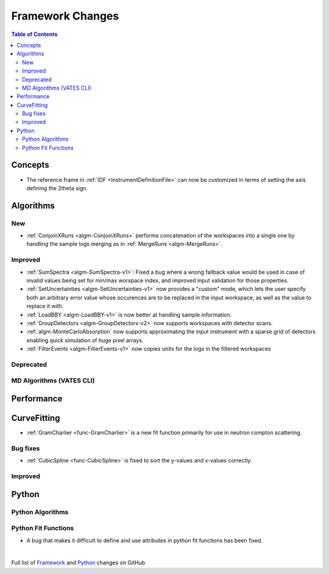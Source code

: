=================
Framework Changes
=================

.. contents:: Table of Contents
   :local:

Concepts
--------
- The reference frame in :ref:`IDF <InstrumentDefinitionFile>` can now be customized in terms of setting the axis defining the 2theta sign.

Algorithms
----------

New
###

- :ref:`ConjoinXRuns <algm-ConjoinXRuns>` performs concatenation of the workspaces into a single one by handling the sample logs merging as in :ref:`MergeRuns <algm-MergeRuns>`.

Improved
########
- :ref:`SumSpectra <algm-SumSpectra-v1>`: Fixed a bug where a wrong fallback value would be used in case of invalid values being set for min/max worspace index, and improved input validation for those properties.
- :ref:`SetUncertainties <algm-SetUncertainties-v1>` now provides a "custom" mode, which lets the user specify both an arbitrary error value whose occurences are to be replaced in the input workspace, as well as the value to replace it with.
- :ref:`LoadBBY <algm-LoadBBY-v1>` is now better at handling sample information.
- :ref:`GroupDetectors <algm-GroupDetectors-v2>` now supports workspaces with detector scans.
- :ref:`algm-MonteCarloAbsorption` now supports approximating the input instrument with a sparse grid of detectors enabling quick simulation of huge pixel arrays.

- :ref:`FilterEvents <algm-FilterEvents-v1>` now copies units for the logs in the filtered workspaces

Deprecated
##########

MD Algorithms (VATES CLI)
#########################

Performance
-----------

CurveFitting
------------

- :ref:`GramCharlier <func-GramCharlier>` is a new fit function primarily for use in neutron compton scattering.

Bug fixes
#########

- :ref:`CubicSpline <func-CubicSpline>` is fixed to sort the y-values and x-values correctly.

Improved
########

Python
------

Python Algorithms
#################


Python Fit Functions
####################

- A bug that makes it difficult to define and use attributes in python fit functions has been fixed.

|

Full list of
`Framework <http://github.com/mantidproject/mantid/pulls?q=is%3Apr+milestone%3A%22Release+3.11%22+is%3Amerged+label%3A%22Component%3A+Framework%22>`__
and
`Python <http://github.com/mantidproject/mantid/pulls?q=is%3Apr+milestone%3A%22Release+3.11%22+is%3Amerged+label%3A%22Component%3A+Python%22>`__
changes on GitHub
